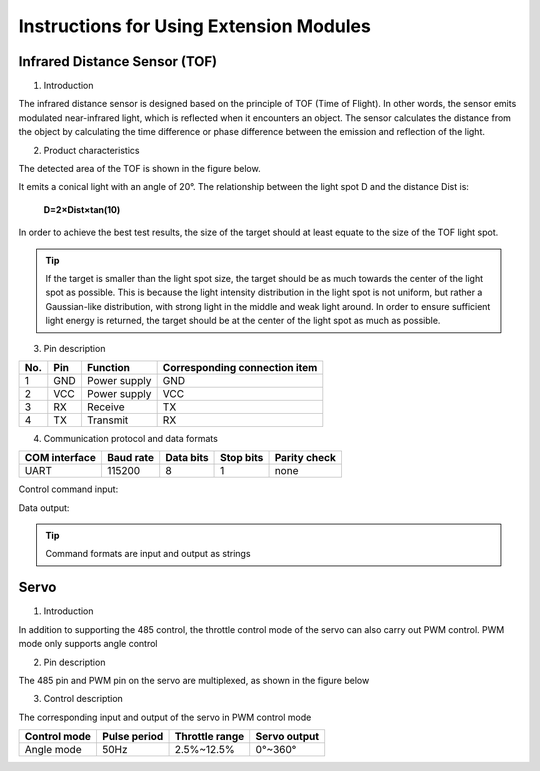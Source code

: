 ﻿================================================
Instructions for Using Extension Modules
================================================

Infrared Distance Sensor (TOF)
--------------------------------
1. Introduction

The infrared distance sensor is designed based on the principle of TOF (Time of Flight). In other words, the sensor emits modulated near-infrared light, which is reflected when it encounters an object. The sensor calculates the distance from the object by calculating the time difference or phase difference between the emission and reflection of the light.

2. Product characteristics

The detected area of the TOF is shown in the figure below.

.. image:: ../images/tof.png

It emits a conical light with an angle of 20°. The relationship between the light spot D and the distance Dist is:

    **D=2×Dist×tan⁡(10)**

In order to achieve the best test results, the size of the target should at least equate to the size of the TOF light spot.
 
.. tip:: If the target is smaller than the light spot size, the target should be as much towards the center of the light spot as possible. This is because the light intensity distribution in the light spot is not uniform, but rather a Gaussian-like distribution, with strong light in the middle and weak light around. In order to ensure sufficient light energy is returned, the target should be at the center of the light spot as much as possible.


3. Pin description

====== ======= ============ =================================
No.    Pin     Function     Corresponding connection item
====== ======= ============ =================================
1      GND     Power supply	GND
2      VCC     Power supply	VCC
3      RX      Receive	    TX
4      TX      Transmit	    RX
====== ======= ============ =================================

4. Communication protocol and data formats

============= ========== ========= ========= ============
COM interface  Baud rate Data bits Stop bits Parity check
============= ========== ========= ========= ============
UART          115200     8         1         none
============= ========== ========= ========= ============

Control command input:

.. data:: ir_distance_sensor_measure_on

	:Description: Enable data output of the TOF
	

.. data:: ir_distance_sensor_measure_off

	:Description: Disable data output of the TOF
	

Data output:

.. data:: ir distance:xxx

	:Description: Data format of the TOF
	
.. tip:: Command formats are input and output as strings

Servo
--------
1. Introduction

In addition to supporting the 485 control, the throttle control mode of the servo can also carry out PWM control. PWM mode only supports angle control

2. Pin description

The 485 pin and PWM pin on the servo are multiplexed, as shown in the figure below

.. image:: ../images/servo.png


3. Control description

The corresponding input and output of the servo in PWM control mode

+--------------+----------------+------------------+----------------------+   
| Control mode | Pulse period   |  Throttle range  |    Servo output      |   
+==============+================+==================+======================+   
|  Angle mode  |      50Hz      |    2.5%~12.5%    |       0°~360°        |   
+--------------+----------------+------------------+----------------------+    
